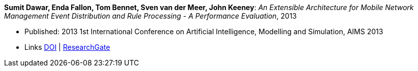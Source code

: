 *Sumit Dawar, Enda Fallon, Tom Bennet, Sven van der Meer, John Keeney*: _An Extensible Architecture for Mobile Network Management Event Distribution and Rule Processing - A Performance Evaluation_, 2013

* Published:  2013 1st International Conference on Artificial Intelligence, Modelling and Simulation, AIMS 2013
* Links
    link:https://doi.org/10.1109/AIMS.2013.82[DOI] |
    link:https://www.researchgate.net/publication/293096762_An_Extensible_Architecture_for_Mobile_Network_Management_Event_Distribution_and_Rule_Processing_-_A_Performance_Evaluation[ResearchGate]
ifdef::local[]
* Local links:
    link:/library/inproceedings/2010/dawar-aims-2013.pdf[PDF] |
    link:/library/inproceedings/2010/dawar-aims-2013.doc[DOC]
endif::[]

